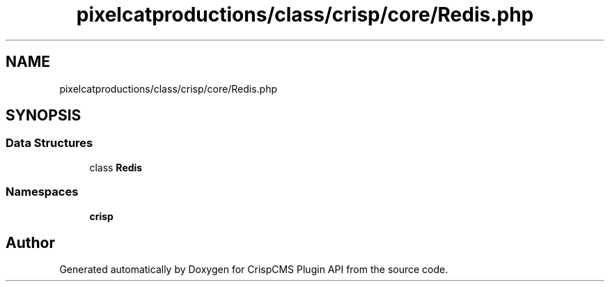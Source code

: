 .TH "pixelcatproductions/class/crisp/core/Redis.php" 3 "Mon Dec 28 2020" "CrispCMS Plugin API" \" -*- nroff -*-
.ad l
.nh
.SH NAME
pixelcatproductions/class/crisp/core/Redis.php
.SH SYNOPSIS
.br
.PP
.SS "Data Structures"

.in +1c
.ti -1c
.RI "class \fBRedis\fP"
.br
.in -1c
.SS "Namespaces"

.in +1c
.ti -1c
.RI " \fBcrisp\\core\fP"
.br
.in -1c
.SH "Author"
.PP 
Generated automatically by Doxygen for CrispCMS Plugin API from the source code\&.
